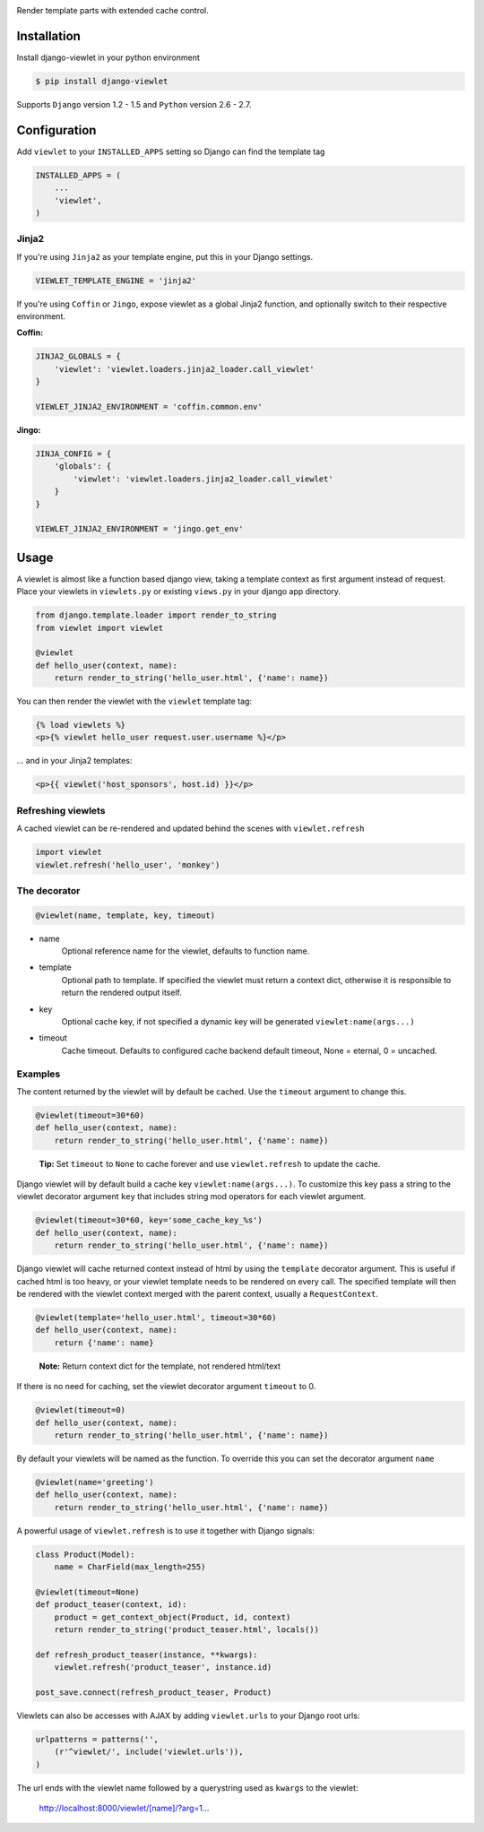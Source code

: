 .. image:: https://raw.github.com/5monkeys/django-viewlet/master/docs/django_viewlet.png

Render template parts with extended cache control.

.. image:: https://travis-ci.org/5monkeys/django-viewlet.png?branch=master
    :target: http://travis-ci.org/5monkeys/django-viewlet

Installation
------------

Install django-viewlet in your python environment

.. code-block:: sh

    $ pip install django-viewlet

Supports ``Django`` version 1.2 - 1.5 and ``Python`` version 2.6 - 2.7.


Configuration
-------------

Add ``viewlet`` to your ``INSTALLED_APPS`` setting so Django can find the template tag

.. code-block:: python

    INSTALLED_APPS = (
        ...
        'viewlet',
    )

Jinja2
______

If you're using ``Jinja2`` as your template engine, put this in your Django settings.

.. code-block:: python

    VIEWLET_TEMPLATE_ENGINE = 'jinja2'


If you're using ``Coffin`` or ``Jingo``, expose viewlet as a global Jinja2 function,
and optionally switch to their respective environment.

**Coffin:**

.. code-block:: python

    JINJA2_GLOBALS = {
        'viewlet': 'viewlet.loaders.jinja2_loader.call_viewlet'
    }

    VIEWLET_JINJA2_ENVIRONMENT = 'coffin.common.env'

**Jingo:**

.. code-block:: python

    JINJA_CONFIG = {
        'globals': {
            'viewlet': 'viewlet.loaders.jinja2_loader.call_viewlet'
        }
    }

    VIEWLET_JINJA2_ENVIRONMENT = 'jingo.get_env'


Usage
-----

A viewlet is almost like a function based django view, taking a template context
as first argument instead of request.
Place your viewlets in ``viewlets.py`` or existing ``views.py`` in your django app directory.

.. code-block:: python

    from django.template.loader import render_to_string
    from viewlet import viewlet

    @viewlet
    def hello_user(context, name):
        return render_to_string('hello_user.html', {'name': name})


You can then render the viewlet with the ``viewlet`` template tag:

.. code-block:: html

    {% load viewlets %}
    <p>{% viewlet hello_user request.user.username %}</p>


... and in your Jinja2 templates:

.. code-block:: html

    <p>{{ viewlet('host_sponsors', host.id) }}</p>


Refreshing viewlets
___________________

A cached viewlet can be re-rendered and updated behind the scenes with ``viewlet.refresh``

.. code-block:: python

    import viewlet
    viewlet.refresh('hello_user', 'monkey')


The decorator
_____________

.. code-block:: python

    @viewlet(name, template, key, timeout)


* name
    Optional reference name for the viewlet, defaults to function name.
* template
    Optional path to template. If specified the viewlet must return a context dict,
    otherwise it is responsible to return the rendered output itself.
* key
    Optional cache key, if not specified a dynamic key will be generated ``viewlet:name(args...)``
* timeout
    Cache timeout. Defaults to configured cache backend default timeout, None = eternal, 0 = uncached.


Examples
________

The content returned by the viewlet will by default be cached. Use the ``timeout`` argument to change this.

.. code-block:: python

    @viewlet(timeout=30*60)
    def hello_user(context, name):
        return render_to_string('hello_user.html', {'name': name})

..

    **Tip:** Set ``timeout`` to ``None`` to cache forever and use ``viewlet.refresh`` to update the cache.


Django viewlet will by default build a cache key ``viewlet:name(args...)``.
To customize this key pass a string to the viewlet decorator argument ``key`` that includes string mod operators for each
viewlet argument.

.. code-block:: python

    @viewlet(timeout=30*60, key='some_cache_key_%s')
    def hello_user(context, name):
        return render_to_string('hello_user.html', {'name': name})


Django viewlet will cache returned context instead of html by using the ``template`` decorator argument.
This is useful if cached html is too heavy, or your viewlet template needs to be rendered on every call.
The specified template will then be rendered with the viewlet context merged with the parent context, usually a ``RequestContext``.

.. code-block:: python

    @viewlet(template='hello_user.html', timeout=30*60)
    def hello_user(context, name):
        return {'name': name}

..

    **Note:** Return context dict for the template, not rendered html/text


If there is no need for caching, set the viewlet decorator argument ``timeout`` to 0.

.. code-block:: python

    @viewlet(timeout=0)
    def hello_user(context, name):
        return render_to_string('hello_user.html', {'name': name})


By default your viewlets will be named as the function. To override this you can set the decorator argument ``name``

.. code-block:: python

    @viewlet(name='greeting')
    def hello_user(context, name):
        return render_to_string('hello_user.html', {'name': name})


A powerful usage of ``viewlet.refresh`` is to use it together with Django signals:

.. code-block:: python

    class Product(Model):
        name = CharField(max_length=255)

    @viewlet(timeout=None)
    def product_teaser(context, id):
        product = get_context_object(Product, id, context)
        return render_to_string('product_teaser.html', locals())

    def refresh_product_teaser(instance, **kwargs):
        viewlet.refresh('product_teaser', instance.id)

    post_save.connect(refresh_product_teaser, Product)


Viewlets can also be accesses with AJAX by adding ``viewlet.urls`` to your Django root urls:

.. code-block:: python

    urlpatterns = patterns('',
        (r'^viewlet/', include('viewlet.urls')),
    )


The url ends with the viewlet name followed by a querystring used as ``kwargs`` to the viewlet:

..

    http://localhost:8000/viewlet/[name]/?arg=1...
